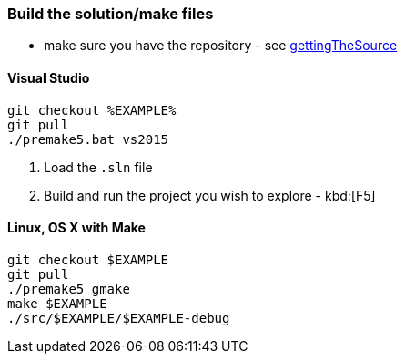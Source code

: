 === Build the solution/make files

* make sure you have the repository - see <<gettingTheSource, gettingTheSource>>

==== Visual Studio

[source, bat]
----
git checkout %EXAMPLE%
git pull
./premake5.bat vs2015
----

1. Load the `.sln` file
2. Build and run the project you wish to explore - kbd:[F5]

==== Linux, OS X with Make

[source, bash]
----
git checkout $EXAMPLE
git pull
./premake5 gmake
make $EXAMPLE
./src/$EXAMPLE/$EXAMPLE-debug
----
